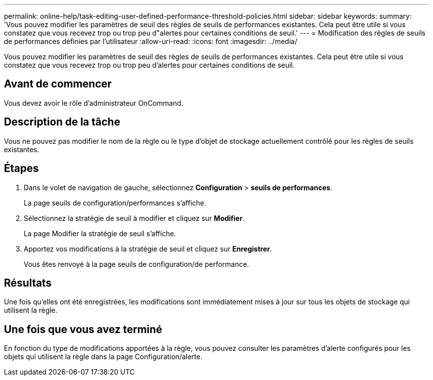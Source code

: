 ---
permalink: online-help/task-editing-user-defined-performance-threshold-policies.html 
sidebar: sidebar 
keywords:  
summary: 'Vous pouvez modifier les paramètres de seuil des règles de seuils de performances existantes. Cela peut être utile si vous constatez que vous recevez trop ou trop peu d"alertes pour certaines conditions de seuil.' 
---
= Modification des règles de seuils de performances définies par l'utilisateur
:allow-uri-read: 
:icons: font
:imagesdir: ../media/


[role="lead"]
Vous pouvez modifier les paramètres de seuil des règles de seuils de performances existantes. Cela peut être utile si vous constatez que vous recevez trop ou trop peu d'alertes pour certaines conditions de seuil.



== Avant de commencer

Vous devez avoir le rôle d'administrateur OnCommand.



== Description de la tâche

Vous ne pouvez pas modifier le nom de la règle ou le type d'objet de stockage actuellement contrôlé pour les règles de seuils existantes.



== Étapes

. Dans le volet de navigation de gauche, sélectionnez *Configuration* > *seuils de performances*.
+
La page seuils de configuration/performances s'affiche.

. Sélectionnez la stratégie de seuil à modifier et cliquez sur *Modifier*.
+
La page Modifier la stratégie de seuil s'affiche.

. Apportez vos modifications à la stratégie de seuil et cliquez sur *Enregistrer*.
+
Vous êtes renvoyé à la page seuils de configuration/de performance.





== Résultats

Une fois qu'elles ont été enregistrées, les modifications sont immédiatement mises à jour sur tous les objets de stockage qui utilisent la règle.



== Une fois que vous avez terminé

En fonction du type de modifications apportées à la règle, vous pouvez consulter les paramètres d'alerte configurés pour les objets qui utilisent la règle dans la page Configuration/alerte.
